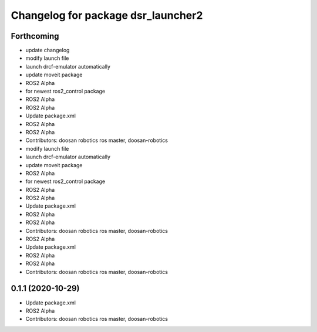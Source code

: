 ^^^^^^^^^^^^^^^^^^^^^^^^^^^^^^^^^^^
Changelog for package dsr_launcher2
^^^^^^^^^^^^^^^^^^^^^^^^^^^^^^^^^^^

Forthcoming
-----------
* update changelog
* modify launch file
* launch drcf-emulator automatically
* update moveit package
* ROS2 Alpha
* for newest ros2_control package
* ROS2 Alpha
* ROS2 Alpha
* Update package.xml
* ROS2 Alpha
* ROS2 Alpha
* Contributors: doosan robotics ros master, doosan-robotics

* modify launch file
* launch drcf-emulator automatically
* update moveit package
* ROS2 Alpha
* for newest ros2_control package
* ROS2 Alpha
* ROS2 Alpha
* Update package.xml
* ROS2 Alpha
* ROS2 Alpha
* Contributors: doosan robotics ros master, doosan-robotics

* ROS2 Alpha
* Update package.xml
* ROS2 Alpha
* ROS2 Alpha
* Contributors: doosan robotics ros master, doosan-robotics

0.1.1 (2020-10-29)
------------------
* Update package.xml
* ROS2 Alpha
* Contributors: doosan robotics ros master, doosan-robotics
